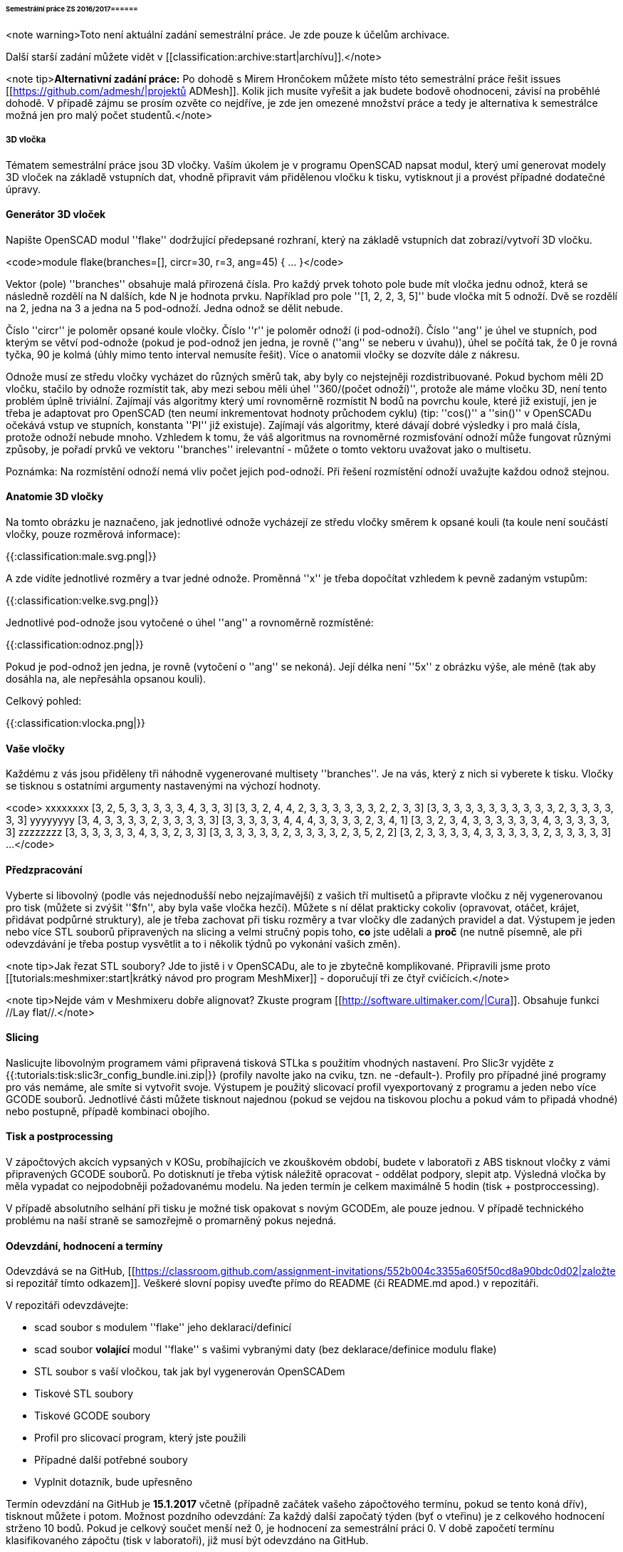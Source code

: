 ====== Semestrální práce ZS 2016/2017======

<note warning>Toto není aktuální zadání semestrální práce. Je zde pouze k účelům archivace.

Další starší zadání můžete vidět v [[classification:archive:start|archívu]].</note>

<note tip>**Alternativní zadání práce:** Po dohodě s Mirem Hrončokem můžete místo této semestrální práce řešit issues [[https://github.com/admesh/|projektů ADMesh]]. Kolik jich musíte vyřešit a jak budete bodově ohodnoceni, závisí na proběhlé dohodě. V případě zájmu se prosím ozvěte co nejdříve, je zde jen omezené množství práce a tedy je alternativa k semestrálce možná jen pro malý počet studentů.</note>

===== 3D vločka =====

Tématem semestrální práce jsou 3D vločky. Vaším úkolem je v programu OpenSCAD napsat modul, který umí generovat modely 3D vloček na základě vstupních dat, vhodně připravit vám přidělenou vločku k tisku, vytisknout ji a provést případné dodatečné úpravy.

==== Generátor 3D vloček ====

Napište OpenSCAD modul ''flake'' dodržující předepsané rozhraní, který na základě vstupních dat zobrazí/vytvoří 3D vločku.

<code>module flake(branches=[], circr=30, r=3, ang=45) { ... }</code>

Vektor (pole) ''branches'' obsahuje malá přirozená čísla. Pro každý prvek tohoto pole bude mít vločka jednu odnož, která se následně rozdělí na N dalších, kde N je hodnota prvku.
Například pro pole ''[1, 2, 2, 3, 5]'' bude vločka mít 5 odnoží. Dvě se rozdělí na 2, jedna na 3 a jedna na 5 pod-odnoží. Jedna odnož se dělit nebude.

Číslo ''circr'' je poloměr opsané koule vločky. Číslo ''r'' je poloměr odnoží (i pod-odnoží). Číslo ''ang'' je úhel ve stupních, pod kterým se větví pod-odnože (pokud je pod-odnož jen jedna, je rovně (''ang'' se neberu v úvahu)), úhel se počítá tak, že 0 je rovná tyčka, 90 je kolmá (úhly mimo tento interval nemusíte řešit). Více o anatomii vločky se dozvíte dále z nákresu.

Odnože musí ze středu vločky vycházet do různých směrů tak, aby byly co nejstejněji rozdistribuované. Pokud bychom měli 2D vločku, stačilo by odnože rozmístit tak, aby mezi sebou měli úhel ''360/(počet odnoží)'', protože ale máme vločku 3D, není tento problém úplně triviální. Zajímají vás algoritmy který umí rovnoměrně rozmístit N bodů na povrchu koule, které již existují, jen je třeba je adaptovat pro OpenSCAD (ten neumí inkrementovat hodnoty průchodem cyklu) (tip: ''cos()'' a ''sin()'' v OpenSCADu očekává vstup ve stupních, konstanta ''PI'' již existuje). Zajímají vás algoritmy, které dávají dobré výsledky i pro malá čísla, protože odnoží nebude mnoho. Vzhledem k tomu, že váš algoritmus na rovnoměrné rozmisťování odnoží může fungovat různými způsoby, je pořadí prvků ve vektoru ''branches'' irelevantní - můžete o tomto vektoru uvažovat jako o multisetu.

Poznámka: Na rozmístění odnoží nemá vliv počet jejich pod-odnoží. Při řešení rozmístění odnoží uvažujte každou odnož stejnou.

==== Anatomie 3D vločky ====

Na tomto obrázku je naznačeno, jak jednotlivé odnože vycházejí ze středu vločky směrem k opsané kouli (ta koule není součástí vločky, pouze rozměrová informace):

{{:classification:male.svg.png|}}

A zde vidíte jednotlivé rozměry a tvar jedné odnože. Proměnná ''x'' je třeba dopočítat vzhledem k pevně zadaným vstupům:

{{:classification:velke.svg.png|}}

Jednotlivé pod-odnože jsou vytočené o úhel ''ang'' a rovnoměrně rozmístěné:

{{:classification:odnoz.png|}}

Pokud je pod-odnož jen jedna, je rovně (vytočení o ''ang'' se nekoná). Její délka není ''5x'' z obrázku výše, ale méně (tak aby dosáhla na, ale nepřesáhla opsanou kouli).

Celkový pohled:

{{:classification:vlocka.png|}}

==== Vaše vločky ====

Každému z vás jsou přiděleny tři náhodně vygenerované multisety ''branches''. Je na vás, který z nich si vyberete k tisku. Vločky se tisknou s ostatními argumenty nastavenými na výchozí hodnoty.

<code>
xxxxxxxx [3, 2, 5, 3, 3, 3, 3, 3, 4, 3, 3, 3] [3, 3, 2, 4, 4, 2, 3, 3, 3, 3, 3, 3, 2, 2, 3, 3] [3, 3, 3, 3, 3, 3, 3, 3, 3, 3, 3, 2, 3, 3, 3, 3, 3, 3] 
yyyyyyyy [3, 4, 3, 3, 3, 3, 2, 3, 3, 3, 3, 3] [3, 3, 3, 3, 3, 4, 4, 4, 3, 3, 3, 3, 2, 3, 4, 1] [3, 3, 2, 3, 4, 3, 3, 3, 3, 3, 3, 4, 3, 3, 3, 3, 3, 3] 
zzzzzzzz [3, 3, 3, 3, 3, 3, 4, 3, 3, 2, 3, 3] [3, 3, 3, 3, 3, 3, 2, 3, 3, 3, 3, 2, 3, 5, 2, 2] [3, 2, 3, 3, 3, 3, 4, 3, 3, 3, 3, 3, 2, 3, 3, 3, 3, 3] 
...
</code>


==== Předzpracování ====

Vyberte si libovolný (podle vás nejednodušší nebo nejzajímavější) z vašich tří multisetů a připravte vločku z něj vygenerovanou pro tisk (můžete si zvýšit ''$fn'', aby byla vaše vločka hezčí). Můžete s ní dělat prakticky cokoliv (opravovat, otáčet, krájet, přidávat podpůrné struktury), ale je třeba zachovat při tisku rozměry a tvar vločky dle zadaných pravidel a dat. Výstupem je jeden nebo více STL souborů připravených na slicing a velmi stručný popis toho, **co** jste udělali a **proč** (ne nutně písemně, ale při odevzdávání je třeba postup vysvětlit a to i několik týdnů po vykonání vašich změn).

<note tip>Jak řezat STL soubory? Jde to jistě i v OpenSCADu, ale to je zbytečně komplikované. Připravili jsme proto [[tutorials:meshmixer:start|krátký návod pro program MeshMixer]] - doporučují tři ze čtyř cvičících.</note>

<note tip>Nejde vám v Meshmixeru dobře alignovat? Zkuste program [[http://software.ultimaker.com/|Cura]]. Obsahuje funkci //Lay flat//.</note>

==== Slicing ====

Naslicujte libovolným programem vámi připravená tisková STLka s použitím vhodných nastavení. Pro Slic3r vyjděte z {{:tutorials:tisk:slic3r_config_bundle.ini.zip|}} (profily navolte jako na cviku, tzn. ne -default-). Profily pro případné jiné programy pro vás nemáme, ale smíte si vytvořit svoje. Výstupem je použitý slicovací profil vyexportovaný z programu a jeden nebo více GCODE souborů. Jednotlivé části můžete tisknout najednou (pokud se vejdou na tiskovou plochu a pokud vám to připadá vhodné) nebo postupně, případě kombinaci obojího.

==== Tisk a postprocessing ====

V zápočtových akcích vypsaných v KOSu, probíhajících ve zkouškovém období, budete v laboratoři z ABS tisknout vločky z vámi připravených GCODE souborů. Po dotisknutí je třeba výtisk náležitě opracovat - oddělat podpory, slepit atp. Výsledná vločka by měla vypadat co nejpodobněji požadovanému modelu. Na jeden termín je celkem maximálně 5 hodin (tisk + postproccessing).

V případě absolutního selhání při tisku je možné tisk opakovat s novým GCODEm, ale pouze jednou. V případě technického problému na naší straně se samozřejmě o promarněný pokus nejedná.

==== Odevzdání, hodnocení a termíny ====

Odevzdává se na GitHub, [[https://classroom.github.com/assignment-invitations/552b004c3355a605f50cd8a90bdc0d02|založte si repozitář tímto odkazem]]. Veškeré slovní popisy uveďte přímo do README (či README.md apod.) v repozitáři.

V repozitáři odevzdávejte:

  * scad soubor s modulem ''flake'' jeho deklarací/definicí
  * scad soubor **volající** modul ''flake'' s vašimi vybranými daty (bez deklarace/definice modulu flake)
  * STL soubor s vaší vločkou, tak jak byl vygenerován OpenSCADem
  * Tiskové STL soubory
  * Tiskové GCODE soubory
  * Profil pro slicovací program, který jste použili
  * Případné další potřebné soubory
  * Vyplnit dotazník, bude upřesněno

Termín odevzdání na GitHub je **15.1.2017** včetně (případně začátek vašeho zápočtového termínu, pokud se tento koná dřív), tisknout můžete i potom. Možnost pozdního odevzdání: Za každý další započatý týden (byť o vteřinu) je z celkového hodnocení strženo 10 bodů. Pokud je celkový součet menší než 0, je hodnocení za semestrální práci 0. V době započetí termínu klasifikovaného zápočtu (tisk v laboratoři), již musí být odevzdáno na GitHub.

Zkouškové končí 19.2.2017, nemáme nic proti odevzdání a zápočtovým termínům i po tomto datu, ale je třeba se na tom explicitně domluvit a přijmout rizika z toho plynoucí.

Hodnocení dle následující tabulky:

^ Moduly pro OpenSCAD ^ 10 ^ ^
| Modul ''flake'' funguje podle zadání | 7 | povinný v rámci části |
| Zdrojový kód je vhodně členěn a komentován | 3 | |
^ Příprava na tisk ^ 10 ^ ^
| Vhodně připravená tisková STLka | 5 | povinný v rámci části |
| Mesh ve všech tiskových STL je v pořádku | 5 | |
^ Slicing ^ 10 ^ ^
| Podpory (nejsou potřeba (5 b.), vhodné užití* (2.5 b.), zbytečné užití (0 b.)) | 5 | |
| Vhodné nastavení parametrů tisku (perimetry, výplň, výška vrstvy) | 5 | |
^ Tisk ^ 20 ^ ^
| Jedná se o výtisk modelu dle zadání, výtisk je opracovaný (např. bez podpor, slepený atp.) | 5 | povinný v rámci části |
| Výtisk neobsahuje vady zjevně způsobené nevhodnou přípravou modelu | 7.5 | |
| Výtisk neobsahuje vady zjevně způsobené nevhodnou přípravou tiskárny (příprava tiskové plochy, nevhodné teploty) | 7.5 | |

 * Pouze za podpory vygenerované při slicování se strhávají body. Protože jsme v části slicing.

<note important>Pro ovládání tiskárny při odevzdávání potřebujete vlastní počítač se schopností připojit se na WiFi nebo kabelem do lokální sítě. Také potřebuje znát (umět dohledat) svou MAC adresu.</note>

Hodnocení je rozděleno na 4 dílčí části. //Povinný v rámci části// znamená, že bez splnění tohoto úkolu student za danou část nedostane žádné body. V případě opravného tisku se již neopravují hodnoty bodů v ostatních dílčích částech. Pokud tedy například nezvládnete slicing, dostanete z něj nula bodů a (celkem logicky) fatálně selže i tisk, můžete v náhradním termínu dostat body za tisk, za slicing už ale žádné body nedostanete.